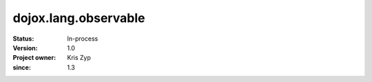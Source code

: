.. _dojox/lang/observable:

=====================
dojox.lang.observable
=====================

:Status: In-process
:Version: 1.0
:Project owner: Kris Zyp
:since: 1.3
